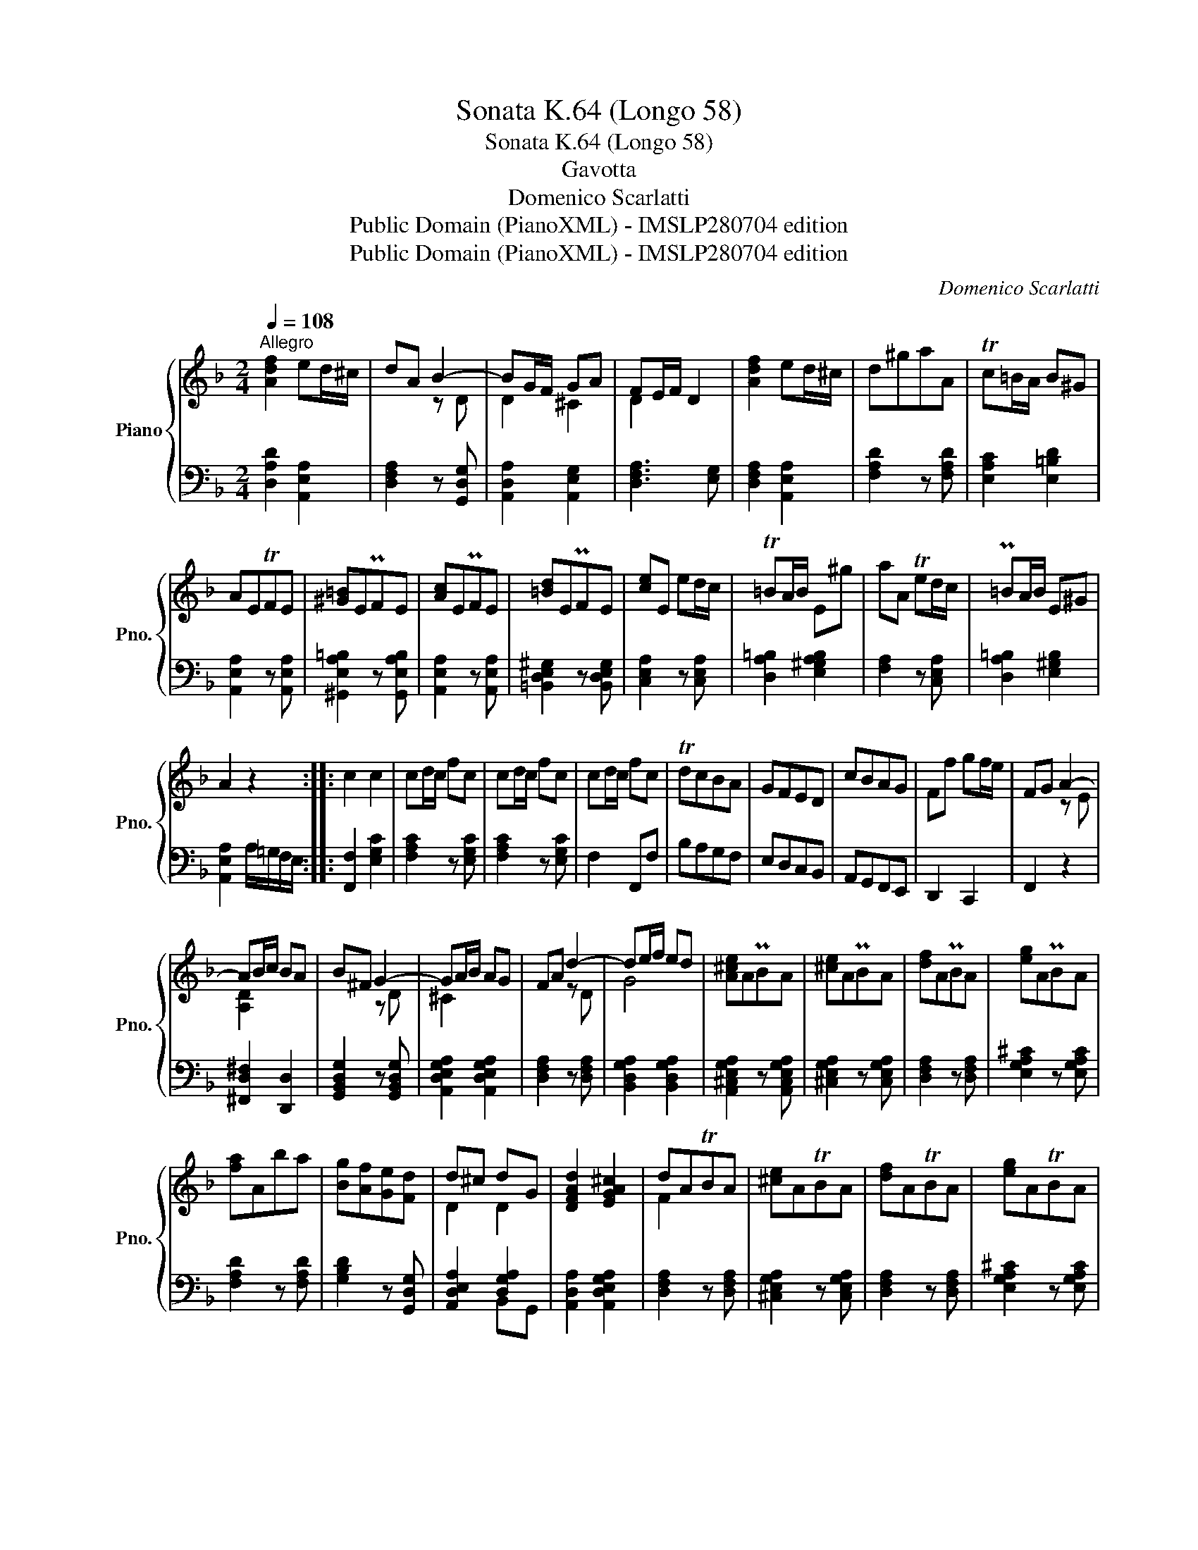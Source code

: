 X:1
T:Sonata K.64 (Longo 58)
T:Sonata K.64 (Longo 58)
T:Gavotta
T:Domenico Scarlatti
T:Public Domain (PianoXML) - IMSLP280704 edition
T:Public Domain (PianoXML) - IMSLP280704 edition
C:Domenico Scarlatti
Z:Public Domain (PianoXML) - IMSLP280704 edition
%%score { ( 1 3 ) | ( 2 4 ) }
L:1/8
Q:1/4=108
M:2/4
K:F
V:1 treble nm="Piano" snm="Pno."
V:3 treble 
V:2 bass 
V:4 bass 
V:1
"^Allegro" [Adf]2 ed/^c/ | dA B2- | BG/F/ GA | FE/F/ D2 | [Adf]2 ed/^c/ | d^gaA | Tc=B/A/ B^G | %7
 AETFE | [^G=B]EPFE | [Ac]EPFE | [=Bd]EPFE | [ce]E ed/c/ | T=BA/B/ E^g | aA Ted/c/ | P=BA/B/ E^G | %15
 A2 z2 :: c2 c2 | cd/c/ fc | cd/c/ fc | cd/c/ fc | TdcBA | GFED | cBAG | Ff gf/e/ | FG A2- | %25
 AB/c/ BA | B^F G2- | GA/B/ AG | FA d2- | de/f/ ed | [A^ce]APBA | [^ce]APBA | [df]APBA | [eg]APBA | %34
 [fa]Aba | [Bg][Af][Ge][Fd] | d^c dG | [DFAd]2 [EGA^c]2 | dATBA | [^ce]ATBA | [df]ATBA | [eg]ATBA | %42
 [fa]A b/d/a/c/ | g/B/f/A/ e/G/d/F/ | d^c dG | [DFAd]2 [EGA^c]2 | [DFAd]2 z2 :| %47
V:2
 [D,A,D]2 [A,,E,A,]2 | [D,F,A,]2 z [G,,D,G,] | [A,,D,A,]2 [A,,E,G,]2 | [D,F,A,]3 [E,G,] | %4
 [D,F,A,]2 [A,,E,A,]2 | [F,A,D]2 z [F,A,D] | [E,A,C]2 [E,=B,D]2 | [A,,E,A,]2 z [A,,E,A,] | %8
 [^G,,E,A,=B,]2 z [G,,E,A,B,] | [A,,E,A,]2 z [A,,E,A,] | [=B,,D,E,^G,]2 z [B,,D,E,G,] | %11
 [C,E,A,]2 z [C,E,A,] | [D,A,=B,]2 [E,^G,A,B,]2 | [F,A,]2 z [C,E,A,] | [D,A,=B,]2 [E,^G,B,]2 | %15
 [A,,E,A,]2 A,/=G,/F,/E,/ :: [F,,F,]2 [E,G,C]2 | [F,A,C]2 z [E,G,C] | [F,A,C]2 z [E,G,C] | %19
 F,2 F,,F, | B,A,G,F, | E,D,C,B,, | A,,G,,F,,E,, | D,,2 C,,2 | F,,2 z2 | [^F,,D,^F,]2 [D,,D,]2 | %26
 [G,,B,,D,G,]2 z [G,,B,,D,G,] | [A,,D,E,G,A,]2 [A,,D,E,G,A,]2 | [D,F,A,]2 z [D,F,A,] | %29
 [B,,D,G,A,]2 [B,,D,G,A,]2 | [A,,^C,E,G,A,]2 z [A,,C,E,G,A,] | [^C,E,G,A,]2 z [C,E,G,A,] | %32
 [D,F,A,]2 z [D,F,A,] | [E,G,A,^C]2 z [E,G,A,C] | [F,A,D]2 z [F,A,D] | [G,B,D]2 z [G,,D,G,] | %36
 [A,,D,E,A,]2 [D,G,A,]2 | [A,,D,A,]2 [A,,D,E,G,A,]2 | [D,F,A,]2 z [D,F,A,] | %39
 [^C,E,G,A,]2 z [C,E,G,A,] | [D,F,A,]2 z [D,F,A,] | [E,G,A,^C]2 z [E,G,A,C] | [F,A,D]2 z [F,A,D] | %43
 [G,B,D]2 z [G,,D,G,] | [A,,D,E,A,]2 [D,G,A,]2 | [A,,D,A,]2 [A,,D,E,G,A,]2 | [D,F,A,]2 z2 :| %47
V:3
 x4 | x2 z D | D2 ^C2 | D2 x2 | x4 | x4 | x4 | x4 | x4 | x4 | x4 | x4 | x4 | x4 | x4 | x4 :: x4 | %17
 x4 | x4 | x4 | x4 | x4 | x4 | x4 | x2 z E | [A,D]2 x2 | x2 z D | ^C2 x2 | x2 z D | G4 | x4 | x4 | %32
 x4 | x4 | x4 | x4 | D2 D2 | x4 | F2 x2 | x4 | x4 | x4 | x4 | x4 | x4 | x4 | x4 :| %47
V:4
 x4 | x4 | x4 | x4 | x4 | x4 | x4 | x4 | x4 | x4 | x4 | x4 | x4 | x4 | x4 | x4 :: x4 | x4 | x4 | %19
 x4 | x4 | x4 | x4 | x4 | x4 | x4 | x4 | x4 | x4 | x4 | x4 | x4 | x4 | x4 | x4 | x4 | x2 B,,G,, | %37
 x4 | x4 | x4 | x4 | x4 | x4 | x4 | x2 B,,G,, | x4 | x4 :| %47

